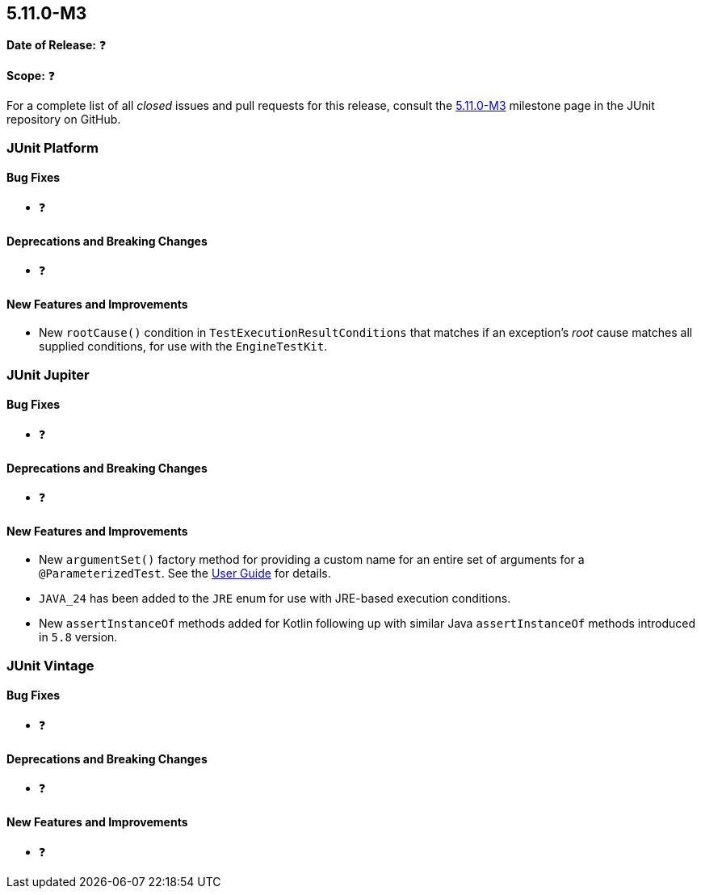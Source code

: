 [[release-notes-5.11.0-M3]]
== 5.11.0-M3

*Date of Release:* ❓

*Scope:* ❓

For a complete list of all _closed_ issues and pull requests for this release, consult the
link:{junit5-repo}+/milestone/77?closed=1+[5.11.0-M3] milestone page in the JUnit
repository on GitHub.


[[release-notes-5.11.0-M3-junit-platform]]
=== JUnit Platform

[[release-notes-5.11.0-M3-junit-platform-bug-fixes]]
==== Bug Fixes

* ❓

[[release-notes-5.11.0-M3-junit-platform-deprecations-and-breaking-changes]]
==== Deprecations and Breaking Changes

* ❓

[[release-notes-5.11.0-M3-junit-platform-new-features-and-improvements]]
==== New Features and Improvements

* New `rootCause()` condition in `TestExecutionResultConditions` that matches if an
  exception's _root_ cause matches all supplied conditions, for use with the
  `EngineTestKit`.


[[release-notes-5.11.0-M3-junit-jupiter]]
=== JUnit Jupiter

[[release-notes-5.11.0-M3-junit-jupiter-bug-fixes]]
==== Bug Fixes

* ❓

[[release-notes-5.11.0-M3-junit-jupiter-deprecations-and-breaking-changes]]
==== Deprecations and Breaking Changes

* ❓

[[release-notes-5.11.0-M3-junit-jupiter-new-features-and-improvements]]
==== New Features and Improvements

* New `argumentSet()` factory method for providing a custom name for an entire set of
  arguments for a `@ParameterizedTest`. See the
  <<../user-guide/index.adoc#writing-tests-parameterized-tests-display-names, User Guide>>
  for details.
* `JAVA_24` has been added to the `JRE` enum for use with JRE-based execution conditions.
* New `assertInstanceOf` methods added for Kotlin following up with similar Java
  `assertInstanceOf` methods introduced in `5.8` version.


[[release-notes-5.11.0-M3-junit-vintage]]
=== JUnit Vintage

[[release-notes-5.11.0-M3-junit-vintage-bug-fixes]]
==== Bug Fixes

* ❓

[[release-notes-5.11.0-M3-junit-vintage-deprecations-and-breaking-changes]]
==== Deprecations and Breaking Changes

* ❓

[[release-notes-5.11.0-M3-junit-vintage-new-features-and-improvements]]
==== New Features and Improvements

* ❓
